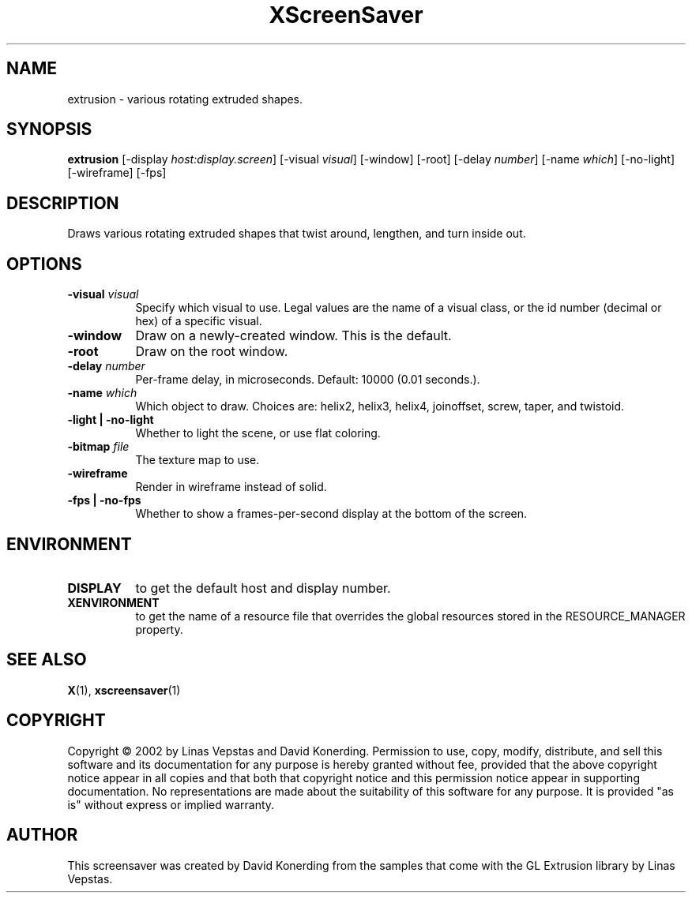 .TH XScreenSaver 1 "" "X Version 11"
.SH NAME
extrusion - various rotating extruded shapes.
.SH SYNOPSIS
.B extrusion
[\-display \fIhost:display.screen\fP]
[\-visual \fIvisual\fP]
[\-window]
[\-root]
[\-delay \fInumber\fP]
[\-name \fIwhich\fP]
[\-no-light]
[\-wireframe]
[\-fps]
.SH DESCRIPTION
Draws various rotating extruded shapes that twist around, lengthen, and
turn inside out.
.SH OPTIONS
.TP 8
.B \-visual \fIvisual\fP
Specify which visual to use.  Legal values are the name of a visual class,
or the id number (decimal or hex) of a specific visual.
.TP 8
.B \-window
Draw on a newly-created window.  This is the default.
.TP 8
.B \-root
Draw on the root window.
.TP 8
.B \-delay \fInumber\fP
Per-frame delay, in microseconds.  Default: 10000 (0.01 seconds.).
.TP 8
.B \-name \fIwhich\fP
Which object to draw.  Choices are: helix2, helix3, helix4, joinoffset,
screw, taper, and twistoid.
.TP 8
.B \-light | \-no-light
Whether to light the scene, or use flat coloring.
.TP 8
.B \-bitmap \fIfile\fP
The texture map to use.
.TP 8
.B \-wireframe
Render in wireframe instead of solid.
.TP 8
.B \-fps | \-no-fps
Whether to show a frames-per-second display at the bottom of the screen.
.SH ENVIRONMENT
.PP
.TP 8
.B DISPLAY
to get the default host and display number.
.TP 8
.B XENVIRONMENT
to get the name of a resource file that overrides the global resources
stored in the RESOURCE_MANAGER property.
.SH SEE ALSO
.BR X (1),
.BR xscreensaver (1)
.SH COPYRIGHT
Copyright \(co 2002 by Linas Vepstas and David Konerding.  Permission
to use, copy, modify, distribute, and sell this software and its
documentation for any purpose is hereby granted without fee, provided
that the above copyright notice appear in all copies and that both that
copyright notice and this permission notice appear in supporting
documentation.  No representations are made about the suitability of
this software for any purpose.  It is provided "as is" without express
or implied warranty.
.SH AUTHOR
This screensaver was created by David Konerding from the samples that
come with the GL Extrusion library by Linas Vepstas.
